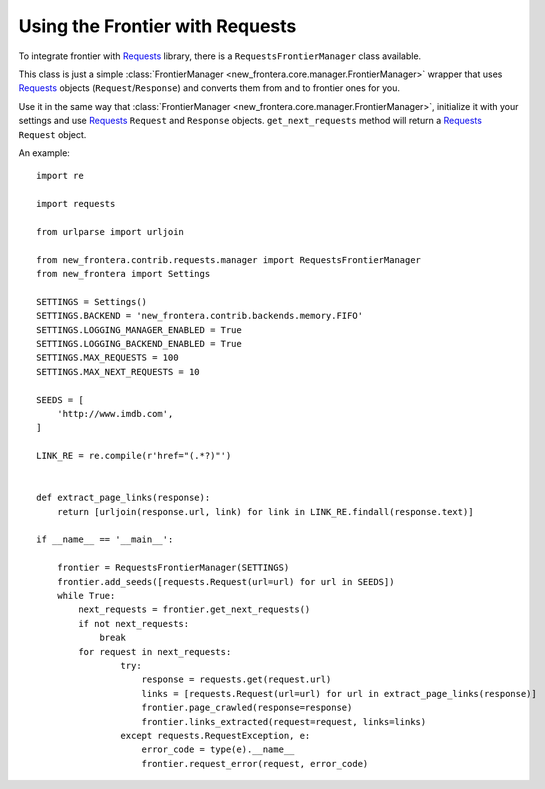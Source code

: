 ================================
Using the Frontier with Requests
================================

To integrate frontier with `Requests`_ library, there is a ``RequestsFrontierManager`` class available.

This class is just a simple :class:`FrontierManager <new_frontera.core.manager.FrontierManager>` wrapper that uses
`Requests`_ objects (``Request``/``Response``) and converts them from and to frontier ones for you.


Use it in the same way that :class:`FrontierManager <new_frontera.core.manager.FrontierManager>`, initialize it with
your settings and use `Requests`_ ``Request`` and ``Response`` objects.
``get_next_requests`` method will return a `Requests`_ ``Request`` object.

An example::

    import re

    import requests

    from urlparse import urljoin

    from new_frontera.contrib.requests.manager import RequestsFrontierManager
    from new_frontera import Settings

    SETTINGS = Settings()
    SETTINGS.BACKEND = 'new_frontera.contrib.backends.memory.FIFO'
    SETTINGS.LOGGING_MANAGER_ENABLED = True
    SETTINGS.LOGGING_BACKEND_ENABLED = True
    SETTINGS.MAX_REQUESTS = 100
    SETTINGS.MAX_NEXT_REQUESTS = 10

    SEEDS = [
        'http://www.imdb.com',
    ]

    LINK_RE = re.compile(r'href="(.*?)"')


    def extract_page_links(response):
        return [urljoin(response.url, link) for link in LINK_RE.findall(response.text)]

    if __name__ == '__main__':

        frontier = RequestsFrontierManager(SETTINGS)
        frontier.add_seeds([requests.Request(url=url) for url in SEEDS])
        while True:
            next_requests = frontier.get_next_requests()
            if not next_requests:
                break
            for request in next_requests:
                    try:
                        response = requests.get(request.url)
                        links = [requests.Request(url=url) for url in extract_page_links(response)]
                        frontier.page_crawled(response=response)
                        frontier.links_extracted(request=request, links=links)
                    except requests.RequestException, e:
                        error_code = type(e).__name__
                        frontier.request_error(request, error_code)


.. _Requests: http://docs.python-requests.org/en/latest/
